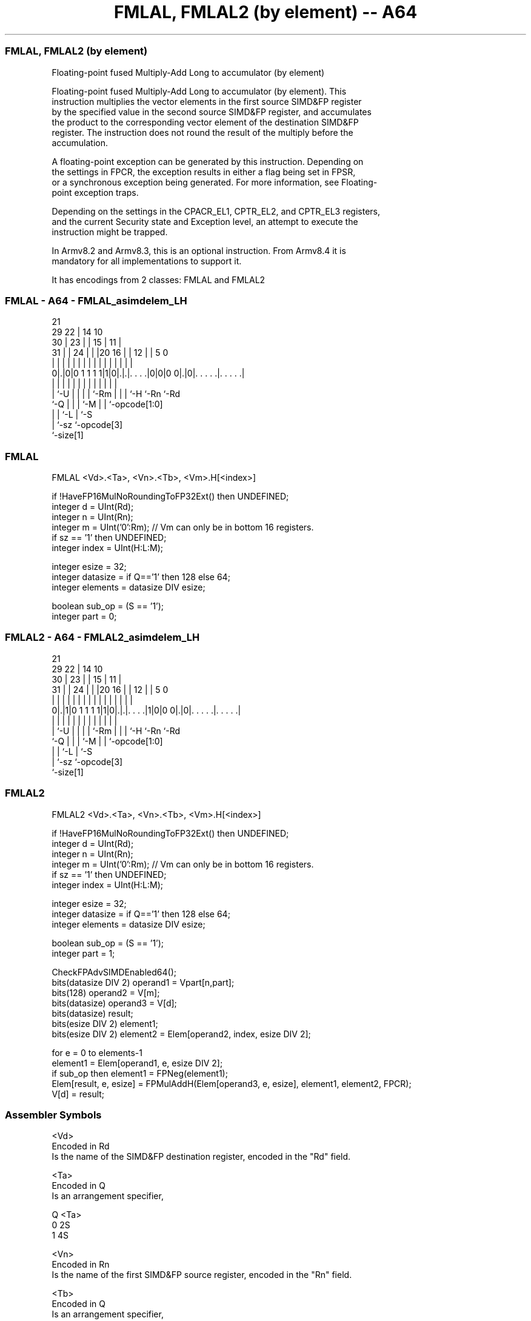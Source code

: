 .nh
.TH "FMLAL, FMLAL2 (by element) -- A64" "7" " "  "instruction" "advsimd"
.SS FMLAL, FMLAL2 (by element)
 Floating-point fused Multiply-Add Long to accumulator (by element)

 Floating-point fused Multiply-Add Long to accumulator (by element). This
 instruction multiplies the vector elements in the first source SIMD&FP register
 by the specified value in the second source SIMD&FP register, and accumulates
 the product to the corresponding vector element of the destination SIMD&FP
 register. The instruction does not round the result of the multiply before the
 accumulation.

 A floating-point exception can be generated by this instruction. Depending on
 the settings in FPCR, the exception results in either a flag being set in FPSR,
 or a synchronous exception being generated. For more information, see Floating-
 point exception traps.

 Depending on the settings in the CPACR_EL1, CPTR_EL2, and CPTR_EL3 registers,
 and the current Security state and Exception level, an attempt to execute the
 instruction might be trapped.

 In Armv8.2 and Armv8.3, this is an optional instruction. From Armv8.4 it is
 mandatory for all implementations to support it.


It has encodings from 2 classes: FMLAL and FMLAL2

.SS FMLAL - A64 - FMLAL_asimdelem_LH
 
                       21                                          
       29            22 |            14      10                    
     30 |          23 | |          15 |    11 |                    
   31 | |        24 | | |20      16 | |  12 | |         5         0
    | | |         | | | | |       | | |   | | |         |         |
   0|.|0|0 1 1 1 1|1|0|.|.|. . . .|0|0|0 0|.|0|. . . . .|. . . . .|
    | |           | | | | |       | | |   |   |         |
    | `-U         | | | | `-Rm    | | |   `-H `-Rn      `-Rd
    `-Q           | | | `-M       | | `-opcode[1:0]
                  | | `-L         | `-S
                  | `-sz          `-opcode[3]
                  `-size[1]
  
  
 
.SS FMLAL
 
 FMLAL  <Vd>.<Ta>, <Vn>.<Tb>, <Vm>.H[<index>]
 
 if !HaveFP16MulNoRoundingToFP32Ext() then UNDEFINED;
 integer d = UInt(Rd);
 integer n = UInt(Rn);
 integer m = UInt('0':Rm);    // Vm can only be in bottom 16 registers.
 if sz == '1' then UNDEFINED;
 integer index = UInt(H:L:M); 
 
 integer esize = 32;
 integer datasize = if Q=='1' then 128 else 64;
 integer elements = datasize DIV esize;
 
 boolean sub_op = (S == '1');
 integer part = 0;
.SS FMLAL2 - A64 - FMLAL2_asimdelem_LH
 
                       21                                          
       29            22 |            14      10                    
     30 |          23 | |          15 |    11 |                    
   31 | |        24 | | |20      16 | |  12 | |         5         0
    | | |         | | | | |       | | |   | | |         |         |
   0|.|1|0 1 1 1 1|1|0|.|.|. . . .|1|0|0 0|.|0|. . . . .|. . . . .|
    | |           | | | | |       | | |   |   |         |
    | `-U         | | | | `-Rm    | | |   `-H `-Rn      `-Rd
    `-Q           | | | `-M       | | `-opcode[1:0]
                  | | `-L         | `-S
                  | `-sz          `-opcode[3]
                  `-size[1]
  
  
 
.SS FMLAL2
 
 FMLAL2  <Vd>.<Ta>, <Vn>.<Tb>, <Vm>.H[<index>]
 
 if !HaveFP16MulNoRoundingToFP32Ext() then UNDEFINED;
 integer d = UInt(Rd);
 integer n = UInt(Rn);
 integer m = UInt('0':Rm);    // Vm can only be in bottom 16 registers.
 if sz == '1' then UNDEFINED;
 integer index = UInt(H:L:M); 
 
 integer esize = 32;
 integer datasize = if Q=='1' then 128 else 64;
 integer elements = datasize DIV esize;
 
 boolean sub_op = (S == '1');
 integer part = 1;
 
 CheckFPAdvSIMDEnabled64();
 bits(datasize DIV 2) operand1 = Vpart[n,part];
 bits(128) operand2 = V[m];
 bits(datasize) operand3 = V[d];
 bits(datasize) result;
 bits(esize DIV 2) element1;
 bits(esize DIV 2) element2 = Elem[operand2, index, esize DIV 2];
 
 for e = 0 to elements-1
     element1 = Elem[operand1, e, esize DIV 2];
     if sub_op then element1 = FPNeg(element1);
     Elem[result, e, esize] = FPMulAddH(Elem[operand3, e, esize], element1, element2, FPCR);
 V[d] = result;
 

.SS Assembler Symbols

 <Vd>
  Encoded in Rd
  Is the name of the SIMD&FP destination register, encoded in the "Rd" field.

 <Ta>
  Encoded in Q
  Is an arrangement specifier,

  Q <Ta> 
  0 2S   
  1 4S   

 <Vn>
  Encoded in Rn
  Is the name of the first SIMD&FP source register, encoded in the "Rn" field.

 <Tb>
  Encoded in Q
  Is an arrangement specifier,

  Q <Tb> 
  0 2H   
  1 4H   

 <Vm>
  Encoded in Rm
  Is the name of the second SIMD&FP source register, encoded in the "Rm" field.

 <index>
  Encoded in H:L:M
  Is the element index, encoded in the "H:L:M" fields.



.SS Operation

 CheckFPAdvSIMDEnabled64();
 bits(datasize DIV 2) operand1 = Vpart[n,part];
 bits(128) operand2 = V[m];
 bits(datasize) operand3 = V[d];
 bits(datasize) result;
 bits(esize DIV 2) element1;
 bits(esize DIV 2) element2 = Elem[operand2, index, esize DIV 2];
 
 for e = 0 to elements-1
     element1 = Elem[operand1, e, esize DIV 2];
     if sub_op then element1 = FPNeg(element1);
     Elem[result, e, esize] = FPMulAddH(Elem[operand3, e, esize], element1, element2, FPCR);
 V[d] = result;


